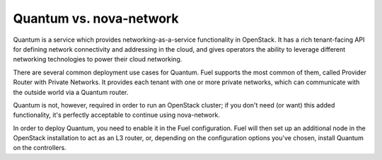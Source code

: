 
Quantum vs. nova-network
------------------------

Quantum is a service which provides networking-as-a-service
functionality in OpenStack. It has a rich tenant-facing API for
defining network connectivity and addressing in the cloud, and gives
operators the ability to leverage different networking technologies to
power their cloud networking.



There are several common deployment use cases for Quantum. Fuel
supports the most common of them, called Provider Router with Private
Networks. It provides each tenant with one or more private networks,
which can communicate with the outside world via a Quantum router.



Quantum is not, however, required in order to run an OpenStack
cluster; if you don't need (or want) this added functionality, it's
perfectly acceptable to continue using nova-network.



In order to deploy Quantum, you need to enable it in the Fuel
configuration. Fuel will then set up an additional node in the
OpenStack installation to act as an L3 router, or, depending on the configuration options you've chosen, install Quantum on the controllers.
